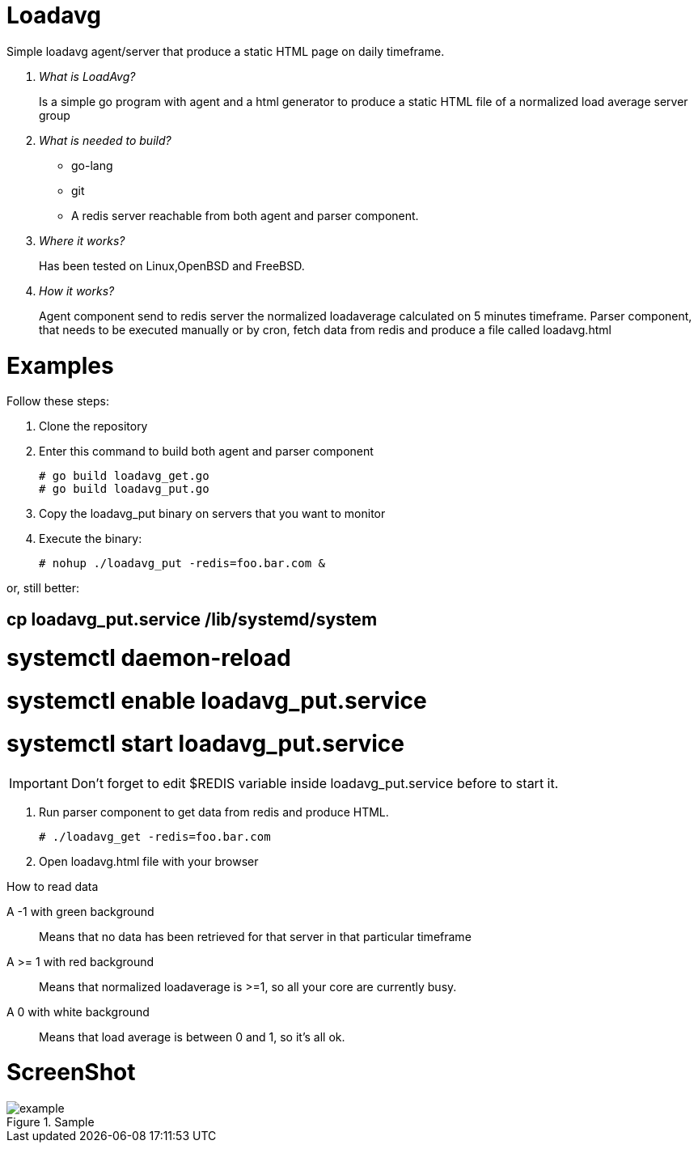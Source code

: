 :imagesdir: images

# Loadavg
Simple loadavg agent/server that produce a static HTML page on daily timeframe. 

[qanda]
What is LoadAvg?::
  Is a simple go program with agent and a html generator to produce a static HTML file of a normalized load average server group

What is needed to build?::
  * go-lang
  * git
  * A redis server reachable from both agent and parser component.
  
Where it works?::
  Has been tested on Linux,OpenBSD and FreeBSD. 

How it works?::
  Agent component send to redis server the normalized loadaverage calculated on 5 minutes timeframe.
  Parser component, that needs to be executed manually or by cron, fetch data from redis and produce a file called loadavg.html

# Examples
.Follow these steps:
.  Clone the repository
.  Enter this command to build both agent and parser component
[source,bash]
# go build loadavg_get.go
# go build loadavg_put.go
. Copy the loadavg_put binary on servers that you want to monitor
. Execute the binary: 
[source,bash]
# nohup ./loadavg_put -redis=foo.bar.com &

or, still better:
[source,bash]
# cp loadavg_put.service /lib/systemd/system
# systemctl daemon-reload
# systemctl enable loadavg_put.service
# systemctl start loadavg_put.service

IMPORTANT: Don't forget to edit $REDIS variable inside loadavg_put.service before to start it.

. Run parser component to get data from redis and produce HTML.
[source,bash]
# ./loadavg_get -redis=foo.bar.com 
. Open loadavg.html file with your browser

.How to read data
A -1 with green background::
    Means that no data has been retrieved for that server in that particular timeframe
A >= 1 with red background::
    Means that normalized loadaverage is >=1, so all your core are currently busy.
A 0 with white background:: 
    Means that load average is between 0 and 1, so it's all ok.
    
# ScreenShot
.Sample
image::example.png[]
    
